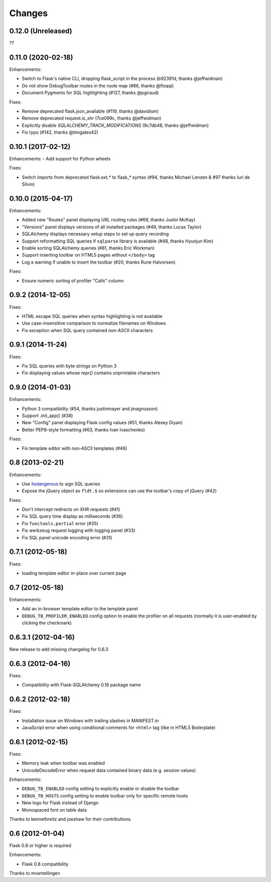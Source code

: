 Changes
=======

0.12.0 (Unreleased)
-------------------

??


0.11.0 (2020-02-18)
-------------------

Enhancements:

- Switch to Flask's native CLI, dropping flask_script in the process (b92391d, thanks @jeffwidman)
- Do not show DebugToolbar routes in the route map (#86, thanks @floqqi)
- Document Pygments for SQL highlighting (#127, thanks @pgiraud)

Fixes:

- Remove deprecated flask.json_available (#119, thanks @davidism)
- Remove deprecated request.is_xhr (7ce099c, thanks @jeffwidman)
- Explicitly disable `SQLALCHEMY_TRACK_MODIFICATIONS` (9c7db48, thanks @jeffwidman)
- Fix typo (#142, thanks @timgates42)


0.10.1 (2017-02-12)
-------------------

Enhancements:
- Add support for Python wheels

Fixes:

- Switch imports from deprecated flask.ext.* to flask_* syntax (#94, thanks
  Michael Lenzen & #97 thanks Iuri de Silvio)

0.10.0 (2015-04-17)
-------------------

Enhancements:

- Added new "Routes" panel displaying URL routing rules (#69, thanks Justin McKay)
- "Versions" panel displays versions of all installed packages (#49, thanks Lucas Taylor)
- SQLAlchemy displays necessary setup steps to set up query recording
- Support reformatting SQL queries if ``sqlparse`` library is available (#48, thanks Hyunjun Kim)
- Enable sorting SQLAlchemy queries (#81, thanks Eric Workman)
- Support inserting toolbar on HTML5 pages without ``</body>`` tag
- Log a warning if unable to insert the toolbar (#20, thanks Rune Halvorsen)

Fixes:

- Ensure numeric sorting of profiler "Calls" column

0.9.2 (2014-12-05)
------------------

Fixes:

- HTML escape SQL queries when syntax highlighting is not available
- Use case-insensitive comparison to normalize filenames on Windows
- Fix exception when SQL query contained non-ASCII characters

0.9.1 (2014-11-24)
------------------

Fixes:

- Fix SQL queries with byte strings on Python 3
- Fix displaying values whose `repr()` contains unprintable characters


0.9.0 (2014-01-03)
------------------

Enhancements:

- Python 3 compatibility (#54, thanks justinmayer and jmagnusson)
- Support .init_app() (#38)
- New "Config" panel displaying Flask config values (#51, thanks Alexey Diyan)
- Better PEP8-style formatting (#63, thanks Ivan Ivaschenko)

Fixes:

- Fix template editor with non-ASCII templates (#46)


0.8 (2013-02-21)
----------------

Enhancements:

- Use `itsdangerous <http://pythonhosted.org/itsdangerous/>`_ to sign SQL queries
- Expose the jQuery object as ``fldt.$`` so extensions can use the toolbar's
  copy of jQuery (#42)

Fixes:

- Don't intercept redirects on XHR requests (#41)
- Fix SQL query time display as milliseconds (#36)
- Fix ``functools.partial`` error (#35)
- Fix werkzeug request logging with logging panel (#33)
- Fix SQL panel unicode encoding error (#31)


0.7.1 (2012-05-18)
------------------

Fixes:

- loading template editor in-place over current page


0.7 (2012-05-18)
----------------

Enhancements:

- Add an in-browser template editor to the template panel
- ``DEBUG_TB_PROFILER_ENABLED`` config option to enable the profiler on all
  requests (normally it is user-enabled by clicking the checkmark)


0.6.3.1 (2012-04-16)
--------------------

New release to add missing changelog for 0.6.3


0.6.3 (2012-04-16)
------------------
Fixes:

- Compatibility with Flask-SQLAlchemy 0.16 package name


0.6.2 (2012-02-18)
------------------

Fixes:

- Installation issue on Windows with trailing slashes in MANIFEST.in

- JavaScript error when using conditional comments for ``<html>`` tag
  (like in HTML5 Boilerplate)


0.6.1 (2012-02-15)
------------------

Fixes:

- Memory leak when toolbar was enabled

- UnicodeDecodeError when request data contained binary data (e.g. session values)


Enhancements:

- ``DEBUG_TB_ENABLED`` config setting to explicitly enable or disable the toolbar

- ``DEBUG_TB_HOSTS`` config setting to enable toolbar only for specific remote hosts

- New logo for Flask instead of Django

- Monospaced font on table data

Thanks to kennethreitz and joeshaw for their contributions.


0.6 (2012-01-04)
----------------

Flask 0.8 or higher is required

Enhancements:

- Flask 0.8 compatibility

Thanks to mvantellingen
